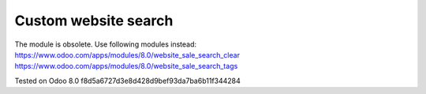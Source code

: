 Custom website search
=====================

The module is obsolete. Use following modules instead:
https://www.odoo.com/apps/modules/8.0/website_sale_search_clear
https://www.odoo.com/apps/modules/8.0/website_sale_search_tags

Tested on Odoo 8.0 f8d5a6727d3e8d428d9bef93da7ba6b11f344284
